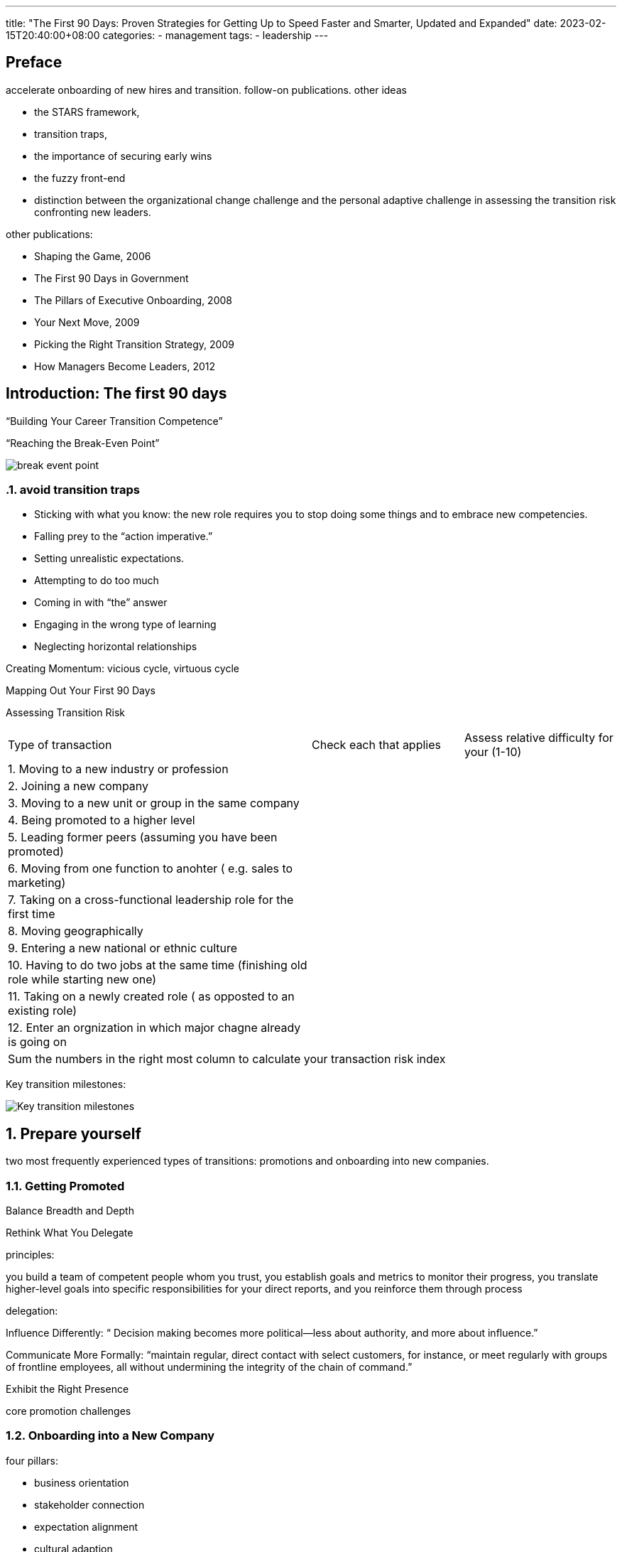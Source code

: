 ---
title: "The First 90 Days: Proven Strategies for Getting Up to Speed Faster and Smarter, Updated and Expanded"
date: 2023-02-15T20:40:00+08:00
categories:
- management
tags:
- leadership
---

== Preface

accelerate onboarding of new hires and transition.   follow-on publications.  other ideas

* the STARS framework, 
* transition traps, 
* the importance of securing early wins
* the fuzzy front-end
* distinction between the organizational change challenge and the personal adaptive challenge in assessing the transition risk confronting new leaders.

other publications: 

* Shaping the Game, 2006
* The First 90 Days in Government
* The Pillars of Executive Onboarding, 2008
* Your Next Move, 2009
* Picking the Right Transition Strategy, 2009
* How Managers Become Leaders, 2012


== Introduction: The first 90 days
:sectnums:

“Building Your Career Transition Competence”

“Reaching the Break-Even Point”

image::https://uploads-ssl.webflow.com/612436feb620dde41bfc6e0f/62f1d36f5cac0ac45795c5ed_Figure%201%20-%20The%20break-even%20point..jpg[break event point]

=== avoid transition traps

* Sticking with what you know: the new role requires you to stop doing some things and to embrace new competencies.
* Falling prey to the “action imperative.”
* Setting unrealistic expectations.
* Attempting to do too much
* Coming in with “the” answer
* Engaging in the wrong type of learning
* Neglecting horizontal relationships

Creating Momentum:  vicious cycle, virtuous cycle

Mapping Out Your First 90 Days


Assessing Transition Risk

[cols="2,1,1", frame=all, grid=all]
|===
| Type of transaction
| Check each that applies
| Assess relative difficulty for your (1-10)

| {counter:rn}. Moving to a new industry or profession
|
|

| {counter:rn}. Joining a new company
|
|

|  {counter:rn}. Moving to a new unit or group in the same company
|
|

| {counter:rn}. Being promoted to a higher level
|
|

| {counter:rn}. Leading former peers (assuming you have been promoted)
|
|

|  {counter:rn}. Moving from one function to anohter ( e.g. sales to marketing)
|
|

| {counter:rn}. Taking on a cross-functional leadership role for the first time
|
|

| {counter:rn}. Moving geographically
|
|

| {counter:rn}. Entering a new national or ethnic culture
|
|

| {counter:rn}.  Having to do two jobs at the same time (finishing old role while starting new one)
|
|

| {counter:rn}.  Taking on a newly created role ( as opposted to an existing role)
|
|

| {counter:rn}. Enter an orgnization in which major chagne already is going on
|
|



2+| Sum the numbers in the right most column to calculate your transaction risk index
|

|===


Key transition milestones:

image::https://media.licdn.com/dms/image/C4E12AQE2RUO-7EJxXA/article-cover_image-shrink_423_752/0/1520187042517?e=1681948800&v=beta&t=3CBYXnx53vH_l-StPiEXYMYJ1y_8ao4Y-GuH9-QFxiI[Key transition milestones]


== Prepare yourself
two most frequently experienced types of transitions: promotions and onboarding into new companies.


=== Getting Promoted

Balance Breadth and Depth



Rethink What You Delegate

principles:

you build a team of competent people whom you trust, you establish goals and metrics to monitor their progress, you translate higher-level goals into specific responsibilities for your direct reports, and you reinforce them through process

delegation: 

Influence Differently: “ Decision making becomes more political—less about authority, and more about influence.”


Communicate More Formally: “maintain regular, direct contact with select customers, for instance, or meet regularly with groups of frontline employees, all without undermining the integrity of the chain of command.”


Exhibit the Right Presence

core promotion challenges


=== Onboarding into a New Company

four pillars:

* business orientation
* stakeholder connection
* expectation alignment
* cultural adaption

=== prepare yourself

* established a clear breakpoint: get into the transition state of mind
* assess your vulnerabilities
* assessment of problem preference
* Preference for problems and functions
* watch out for your strengths
* relearn how to learn
* rework your network
* watch out for people who want to hold you back.
* get some help

== Accelerate your learning

Overcoming Learning Roadblocks

Managing Learning as an Investment Process

Defining Your Learning Agenda

Identifying the Best Sources of Insight

Adopting Structured Learning Methods

++++
<table width="100%" border="1"> <caption> <span> <span> Table 2-1: </span> Structured Methods for Learning </span> </caption> <thead> <tr valign="top"> <th scope="col" width="26%" align="left"> <p> Method </p> </th> <th scope="col" width="36%" align="left"> <p> Uses </p> </th> <th scope="col" width="38%" align="left"> <p> Useful For </p> </th> </tr> </thead> <tbody> <tr valign="top"> <td width="26%" align="left"> <p> Organizational climate and employee satisfaction surveys </p> </td> <td width="36%" align="left"> <p> Learning about culture and morale . Many organizations do such surveys regularly, and a database may already be available. If not, consider setting up a regular survey of employee perceptions. </p> </td> <td width="38%" align="left"> <p> Useful for managers at all levels, if analysis is available specifically for your unit or group. </p> <p> Usefulness depends on how granular the collection and analysis is. This also assumes the survey instrument is a good one and the data have been collected carefully and analyzed rigorously. </p> </td> </tr> <tr valign="top"> <td width="26%" align="left"> <p> Structured sets of interviews with slices of the organization or unit </p> </td> <td width="36%" align="left"> <p> Identifying shared and divergent perceptions of opportunities and problems. You can interview people at the same level in different departments (a horizontal slice) or bore down through multiple levels (a vertical slice). Whichever dimension you choose, ask everybody the same questions and look for similarities and differences in people s responses. </p> </td> <td width="38%" align="left"> <p> Most useful for managers leading groups of people from different functional backgrounds. </p> <p> Can be useful at lower levels if the unit is experiencing significant problems. </p> </td> </tr> <tr valign="top"> <td width="26%" align="left"> <p> Focus groups </p> </td> <td width="36%" align="left"> <p> Probing issues that preoccupy key groups of employees , such as morale issues among frontline production or service workers. Gathering groups of people who work together also lets you see how they interact and who displays leadership. Fostering discussion promotes deeper insight. </p> </td> <td width="38%" align="left"> <p> Most useful for managers of large groups of people who perform a similar function, such as sales managers or plant managers. </p> <p> Can be useful for more senior managers as a way of getting some quick insights into the perceptions of key employee constituencies. </p> </td> </tr> <tr valign="top"> <td width="26%" align="left"> <p> Analysis of critical past decisions </p> </td> <td width="36%" align="left"> <p> Illuminating decision-making patterns and sources of power and influence. Select an important recent decision and look into how it was made. Who exerted influence at each stage? Talk with people involved, probe their perceptions, and note what is and is not said. </p> </td> <td width="38%" align="left"> <p> Most useful for higher-level managers of business units or project groups. </p> </td> </tr> <tr valign="top"> <td width="26%" align="left"> <p> Process analysis </p> </td> <td width="36%" align="left"> <p> Examining interactions among departments or functions and assessing the efficiency of a process. Select an important process, such as delivery of products to customers or distributors , and assign a crossfunctional group to chart the process and identify bottlenecks and problems. </p> </td> <td width="38%" align="left"> <p> Most useful for managers of units or groups in which the work of multiple functional specialties must be integrated. </p> <p> Can be useful for lower-level managers as a way of understanding how their groups fit into larger processes. </p> </td> </tr> <tr valign="top"> <td width="26%" align="left"> <p> Plant and market tours </p> </td> <td width="36%" align="left"> <p> Plant tours are opportunities to meet production personnel informally and to listen to their concerns. Meetings with sales and production staff will help you assess technical capabilities. Market tours can introduce you to customers, whose comments can reveal problems and opportunities. </p> </td> <td width="38%" align="left"> <p> Most useful for managers of business units. </p> </td> </tr> <tr valign="top"> <td width="26%" align="left"> <p> Pilot projects </p> </td> <td width="36%" align="left"> <p> Gaining deep insight into technical capabilities, culture, and politics. Though these insights are not the primary purpose of pilot projects, you can learn a lot from how the organization or group responds to your pilot initiatives. </p> </td> <td width="38%" align="left"> <p> Useful for managers at all levels. The size of the pilot projects and their impact will of course increase as one rises through the organization. </p> </td> </tr> </tbody> </table>
++++


Creating a Learning Plan


== Match your strategy to the situation

== Secure early wins

== Negotiate success 

== Achieve alignment

== Build your team

== Create coalitions

== Manage Yourself 

== Accelerate everyone